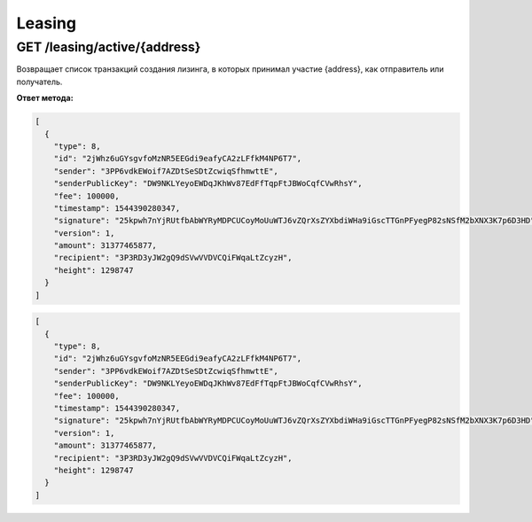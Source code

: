 Leasing
===========

GET /leasing/active/{address}
~~~~~~~~~~~~~~~~~~~~~~~~~~~~~~~~~~~~~

Возвращает список транзакций создания лизинга, в которых принимал участие {address}, как отправитель или получатель.

**Ответ метода:**

.. code:: js

  [
    {
      "type": 8,
      "id": "2jWhz6uGYsgvfoMzNR5EEGdi9eafyCA2zLFfkM4NP6T7",
      "sender": "3PP6vdkEWoif7AZDtSeSDtZcwiqSfhmwttE",
      "senderPublicKey": "DW9NKLYeyoEWDqJKhWv87EdFfTqpFtJBWoCqfCVwRhsY",
      "fee": 100000,
      "timestamp": 1544390280347,
      "signature": "25kpwh7nYjRUtfbAbWYRyMDPCUCoyMoUuWTJ6vZQrXsZYXbdiWHa9iGscTTGnPFyegP82sNSfM2bXNX3K7p6D3HD",
      "version": 1,
      "amount": 31377465877,
      "recipient": "3P3RD3yJW2gQ9dSVwVVDVCQiFWqaLtZcyzH",
      "height": 1298747
    }
  ]

.. code-block:: json

  [
    {
      "type": 8,
      "id": "2jWhz6uGYsgvfoMzNR5EEGdi9eafyCA2zLFfkM4NP6T7",
      "sender": "3PP6vdkEWoif7AZDtSeSDtZcwiqSfhmwttE",
      "senderPublicKey": "DW9NKLYeyoEWDqJKhWv87EdFfTqpFtJBWoCqfCVwRhsY",
      "fee": 100000,
      "timestamp": 1544390280347,
      "signature": "25kpwh7nYjRUtfbAbWYRyMDPCUCoyMoUuWTJ6vZQrXsZYXbdiWHa9iGscTTGnPFyegP82sNSfM2bXNX3K7p6D3HD",
      "version": 1,
      "amount": 31377465877,
      "recipient": "3P3RD3yJW2gQ9dSVwVVDVCQiFWqaLtZcyzH",
      "height": 1298747
    }
  ]